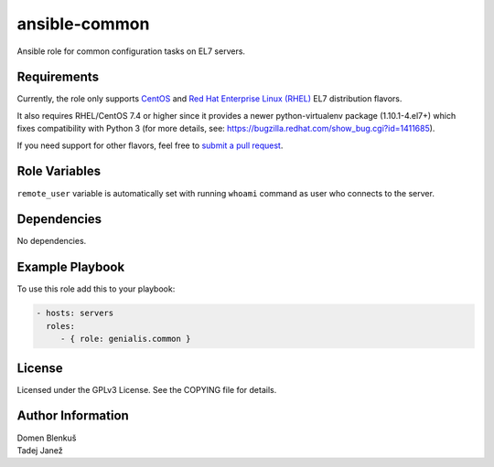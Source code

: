 ansible-common
==============

Ansible role for common configuration tasks on EL7 servers.

Requirements
------------

Currently, the role only supports `CentOS`_ and
`Red Hat Enterprise Linux (RHEL)`_ EL7 distribution flavors.

It also requires RHEL/CentOS 7.4 or higher since it provides a newer
python-virtualenv package (1.10.1-4.el7+) which fixes compatibility with
Python 3 (for more details,
see: https://bugzilla.redhat.com/show_bug.cgi?id=1411685).

If you need support for other flavors, feel free to `submit a pull request`_.

.. _CentOS: https://www.centos.org/
.. _Red Hat Enterprise Linux (RHEL):
  https://www.redhat.com/en/technologies/linux-platforms/enterprise-linux
.. _submit a pull request:
  https://github.com/dblenkus/ansible-common/pull/new/master

Role Variables
--------------

``remote_user`` variable is automatically set with running ``whoami``
command as user who connects to the server.

+------------------------------------+----------+-------------------------------------------+-----------+----------------------------------------------------------------+
|                Name                |   Type   |                Description                | Mandatory |                            Default                             |
+====================================+==========+===========================================+===========+================================================================+
| ``common_aws_cli_version``         |  string  | Select the version of AWS CLI to install. |     no    | ``2.0.50``                                                       |
+------------------------------------+----------+-------------------------------------------+-----------+----------------------------------------------------------------+
| ``common_include_security``        |  boolean | Specify if part of the role in charge of  |     no    | ``true``                                                       |
|                                    |          | security is played or not.                |           |                                                                |
+------------------------------------+----------+-------------------------------------------+-----------+----------------------------------------------------------------+
| ``common_include_guest_additions`` |  boolean | Specify if part of the role in charge of  |     no    | ``false``                                                      |
|                                    |          | installing the VirtualBox's guest         |           |                                                                |
|                                    |          | additions is played or not.               |           |                                                                |
+------------------------------------+----------+-------------------------------------------+-----------+----------------------------------------------------------------+
| ``common_hostname``                |  string  | Hostname of the server.                   |     no    | ``"{{ inventory_hostname }}"``                                 |
+------------------------------------+----------+-------------------------------------------+-----------+----------------------------------------------------------------+
| ``common_rhel_repos_for_epel``     |   list   | List of repository ids that need to be    |     no    | ``- rhel-7-server-optional-rpms``                              |
|                                    |          | enabled on RHEL machines for the `EPEL    |           |                                                                |
|                                    |          | repository`_.                             |           | ``- rhel-7-server-extras-rpms``                                |
+------------------------------------+----------+-------------------------------------------+-----------+----------------------------------------------------------------+
| ``common_python3_enabled``         |  boolean | Install Python 3.4 if ``true``.           |     no    | ``false``                                                      |
+------------------------------------+----------+-------------------------------------------+-----------+----------------------------------------------------------------+
| ``common_python36_enabled``        |  boolean | Install Python 3.6 if ``true``.           |     no    | ``false``                                                      |
+------------------------------------+----------+-------------------------------------------+-----------+----------------------------------------------------------------+
| ``common_selinux_permisive``       |  boolean | Set SELinux to permisive mode if ``true``.|     no    | ``false``                                                      |
+------------------------------------+----------+-------------------------------------------+-----------+----------------------------------------------------------------+
| ``common_ssh_allowed_ips``         |   list   | List of ip addresses from which firewall  |     no    | ``[]``                                                         |
|                                    |          | will allow ssh connection.                |           |                                                                |
|                                    |          |                                           |           |                                                                |
|                                    |          | .. WARNING::                              |           |                                                                |
|                                    |          |    If list is empty, all ssh connections  |           |                                                                |
|                                    |          |    will be allowed.                       |           |                                                                |
+------------------------------------+----------+-------------------------------------------+-----------+----------------------------------------------------------------+
| ``common_ssh_authorized_keys``     |   list   | List of public ssh keys which will be     |     no    | ``[]``                                                         |
|                                    |          | added to ``remote_user``'s                |           |                                                                |
|                                    |          | ``authorized_keys file``.                 |           |                                                                |
+------------------------------------+----------+-------------------------------------------+-----------+----------------------------------------------------------------+
| ``common_audit_num_logs``          |   int    | Number of log files that auditd will      |     no    | ``100``                                                        |
|                                    |          | keep before they are removed.             |           |                                                                |
+------------------------------------+----------+-------------------------------------------+-----------+----------------------------------------------------------------+
| ``common_audit_max_log_file``      |   int    | Maximum file size of each auditd          |     no    | ``20``                                                         |
|                                    |          | log file.                                 |           |                                                                |
+------------------------------------+----------+-------------------------------------------+-----------+----------------------------------------------------------------+
| ``vaulted_common_user_password``   |  string  | ``remote_user``'s password. It must be    |     no    |                                                                |
|                                    |          | hashed and stored in Ansible Vault for    |           |                                                                |
|                                    |          | security reasons. See `Ansible            |           |                                                                |
|                                    |          | documentation`_ for more details.         |           |                                                                |
+------------------------------------+----------+-------------------------------------------+-----------+----------------------------------------------------------------+
| ``common_root_ps1``                |  string  | Value of ``root``'s ``PS1`` bash variable |     no    | ``"${BGREEN}\u@\h${NORMAL}:${BBLUE}\w${NORMAL}\\$"``           |
|                                    |          | if defined.                               |           |                                                                |
+------------------------------------+----------+-------------------------------------------+-----------+----------------------------------------------------------------+
| ``common_user_ps1``                |  string  | Value of ``remote_user``'s PS1 bash       |     no    | ``"${BLUE}(${RED}\w${BLUE}) ${NORMAL}\h ${RED}\\$ ${NORMAL}"`` |
|                                    |          | variable if defined.                      |           |                                                                |
+------------------------------------+----------+-------------------------------------------+-----------+----------------------------------------------------------------+
| ``common_virtualbox_dist_dir``     |  string  | Path where VirtualBox guest additions     |     no    | ``/opt/virtualbox``                                            |
|                                    |          | will be downloaded and extracted.         |           |                                                                |
+------------------------------------+----------+-------------------------------------------+-----------+----------------------------------------------------------------+

.. _Ansible documentation: http://docs.ansible.com/ansible/faq.html#how-do-i-generate-crypted-passwords-for-the-user-module
.. _EPEL repository: https://fedoraproject.org/wiki/EPEL

Dependencies
------------

No dependencies.

Example Playbook
----------------

To use this role add this to your playbook:

.. code-block:: yaml

    - hosts: servers
      roles:
         - { role: genialis.common }

License
-------

Licensed under the GPLv3 License. See the COPYING file for details.

Author Information
------------------

| Domen Blenkuš
| Tadej Janež
